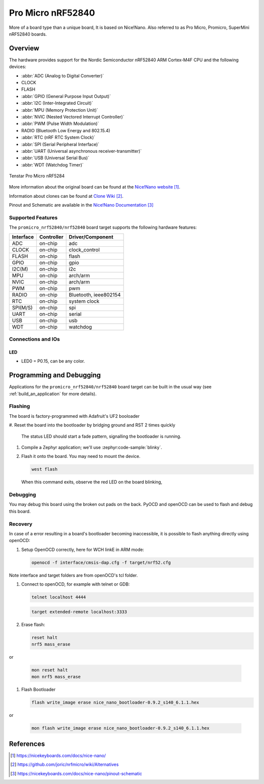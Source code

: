 .. _promicro_nrf52840_nrf52840:

Pro Micro nRF52840
##################

More of a board type than a unique board, It is based on Nice!Nano.
Also referred to as Pro Micro, Promicro, SuperMini nRF52840 boards.

Overview
********

The hardware provides support for the Nordic
Semiconductor nRF52840 ARM Cortex-M4F CPU and the following devices:

* :abbr:`ADC (Analog to Digital Converter)`
* CLOCK
* FLASH
* :abbr:`GPIO (General Purpose Input Output)`
* :abbr:`I2C (Inter-Integrated Circuit)`
* :abbr:`MPU (Memory Protection Unit)`
* :abbr:`NVIC (Nested Vectored Interrupt Controller)`
* :abbr:`PWM (Pulse Width Modulation)`
* RADIO (Bluetooth Low Energy and 802.15.4)
* :abbr:`RTC (nRF RTC System Clock)`
* :abbr:`SPI (Serial Peripheral Interface)`
* :abbr:`UART (Universal asynchronous receiver-transmitter)`
* :abbr:`USB (Universal Serial Bus)`
* :abbr:`WDT (Watchdog Timer)`

.. figure:: img/others_promicro_nrf52840.webp
     :align: center
     :alt: Tenstar Pro Micro nRF52840

     Tenstar Pro Micro nRF5284

More information about the original board can be found at the
`Nice!Nano website`_.

Information about clones can be found at `Clone Wiki`_.

Pinout and Schematic are available in the `Nice!Nano Documentation`_


Supported Features
==================

The ``promicro_nrf52840/nrf52840`` board target supports the following
hardware features:

+-----------+------------+----------------------+
| Interface | Controller | Driver/Component     |
+===========+============+======================+
| ADC       | on-chip    | adc                  |
+-----------+------------+----------------------+
| CLOCK     | on-chip    | clock_control        |
+-----------+------------+----------------------+
| FLASH     | on-chip    | flash                |
+-----------+------------+----------------------+
| GPIO      | on-chip    | gpio                 |
+-----------+------------+----------------------+
| I2C(M)    | on-chip    | i2c                  |
+-----------+------------+----------------------+
| MPU       | on-chip    | arch/arm             |
+-----------+------------+----------------------+
| NVIC      | on-chip    | arch/arm             |
+-----------+------------+----------------------+
| PWM       | on-chip    | pwm                  |
+-----------+------------+----------------------+
| RADIO     | on-chip    | Bluetooth,           |
|           |            | ieee802154           |
+-----------+------------+----------------------+
| RTC       | on-chip    | system clock         |
+-----------+------------+----------------------+
| SPI(M/S)  | on-chip    | spi                  |
+-----------+------------+----------------------+
| UART      | on-chip    | serial               |
+-----------+------------+----------------------+
| USB       | on-chip    | usb                  |
+-----------+------------+----------------------+
| WDT       | on-chip    | watchdog             |
+-----------+------------+----------------------+

Connections and IOs
===================

LED
---

* LED0   = P0.15, can be any color.

Programming and Debugging
*************************

Applications for the ``promicro_nrf52840/nrf52840`` board target can be
built in the usual way (see :ref:`build_an_application` for more details).

Flashing
========

The board is factory-programmed with Adafruit's UF2 booloader

#. Reset the board into the bootloader by bridging ground and RST 2 times
quickly

   The status LED should start a fade pattern, signalling the bootloader is
   running.

#. Compile a Zephyr application; we'll use :zephyr:code-sample:`blinky`.

   .. zephyr-app-commands::
      :app: zephyr/samples/basic/blinky
      :board: promicro_nrf52840/nrf52840/uf2
      :goals: build

#. Flash it onto the board. You may need to mount the device.

   .. code-block:: console

      west flash

   When this command exits, observe the red LED on the board blinking,


Debugging
=========

You may debug this board using the broken out pads on the back.
PyOCD and openOCD can be used to flash and debug this board.

Recovery
========

In case of a error resulting in a board's bootloader becoming inaccessible,
it is possible to flash anything directly using openOCD:

#. Setup OpenOCD correctly, here for WCH linkE in ARM mode:

   .. code-block:: console

      openocd -f interface/cmsis-dap.cfg -f target/nrf52.cfg

Note interface and target folders are from openOCD's tcl folder.

#. Connect to openOCD, for example with telnet or GDB:

   .. code-block:: console

      telnet localhost 4444

   .. code-block:: console

      target extended-remote localhost:3333

#. Erase flash:

   .. code-block:: console

      reset halt
      nrf5 mass_erase

or

   .. code-block:: console

      mon reset halt
      mon nrf5 mass_erase

#. Flash Bootloader

   .. code-block:: console

      flash write_image erase nice_nano_bootloader-0.9.2_s140_6.1.1.hex

or

   .. code-block:: console

      mon flash write_image erase nice_nano_bootloader-0.9.2_s140_6.1.1.hex

References
**********

.. target-notes::

.. _Nice!Nano website:
   https://nicekeyboards.com/docs/nice-nano/
.. _Clone Wiki:
   https://github.com/joric/nrfmicro/wiki/Alternatives
.. _Nice!Nano Documentation:
    https://nicekeyboards.com/docs/nice-nano/pinout-schematic
